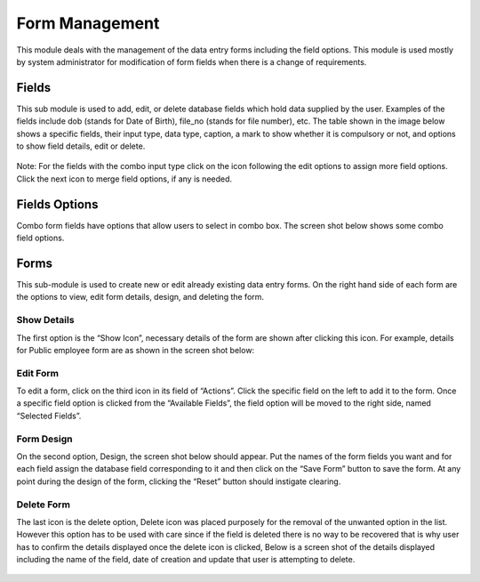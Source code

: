 ﻿
.. index:: Form Management

***************
Form Management
***************

This module deals with the management of the data entry forms including the field options. This module is used mostly by system administrator for modification of form fields when there is a change of requirements.

.. index:: Fields

Fields
======

This sub module is used to add, edit, or delete database fields which hold data supplied by the user. Examples of the fields include dob (stands for Date of Birth), file_no (stands for file number), etc. The table shown in the image below shows a specific fields, their input type, data type, caption, a mark to show whether it is compulsory or not, and options to show field details, edit or delete.

.. _fields_image:
.. figure::  _static/fields.png
   :align:   center

.. centered:: **fig 2.1: Image showing Form Fields Interface.**

Note: For the fields with the combo input type click on the icon following the edit options to assign more field options. Click the next icon to merge field options, if any is needed.

.. index:: Field Options

Fields Options
==============

Combo form fields have options that allow users to select in combo box. The screen shot below shows some combo field options.

.. _fields_image:
.. figure::  _static/fieldoptions.png
   :align:   center

.. centered:: **fig 2.2: Image showing interface of combo field options.**

.. index:: Forms

Forms
=====

This sub-module is used to create new or edit already existing data entry forms. On the right hand side of each form are the options to view, edit form details, design, and deleting the form. 

.. _fields_image:
.. figure::  _static/forms.png
   :align:   center

.. centered:: **fig 2.3: Image showing list of forms available in the system and icons to manage them.**

.. index:: Show Details

Show Details
------------

The first option is the “Show Icon”, necessary details of the form are shown after clicking this icon. For example, details for Public employee form are as shown in the screen shot below:

.. _fields_image:
.. figure::  _static/showdetails.png
   :align:   center

.. centered:: **fig 2.4: Image showing Public Employee Form Details.**

.. index:: Edit Form

Edit Form
---------

To edit a form, click on the third icon in its field of “Actions”. Click the specific field on the left to add it to the form. Once a specific field option is clicked from the “Available Fields”, the field option will be moved to the right side, named “Selected Fields”.  

.. _fields_image:
.. figure::  _static/editform.png
   :align:   center

.. centered:: **fig 2.5: Interface for editing the form and adding details.**

.. index:: Form Design

Form Design
-----------

On the second option, Design, the screen shot below should appear. Put the names of the form fields you want and for each field assign the database field corresponding to it and then click on the “Save Form” button to save the form. At any point during the design of the form, clicking the “Reset” button should instigate clearing.

.. _fields_image:
.. figure::  _static/formdesign.png
   :align:   center

.. centered:: **fig 2.6: Interface for editing the form and adding details.**

.. index:: Delete Form

Delete Form
-----------

The last icon is the delete option, Delete icon was placed purposely for the removal of the unwanted option in the list. However this option has to be used with care since if the field is deleted there is no way to be recovered that is why user has to confirm the details displayed once the delete icon is clicked, Below is a screen shot of the details displayed including the name of the field, date of creation and update that user is attempting to delete. 

.. _fields_image:
.. figure::  _static/deleteform.png
   :align:   center

.. centered:: **fig 2.7: Interface for the MOHSW Children.**








